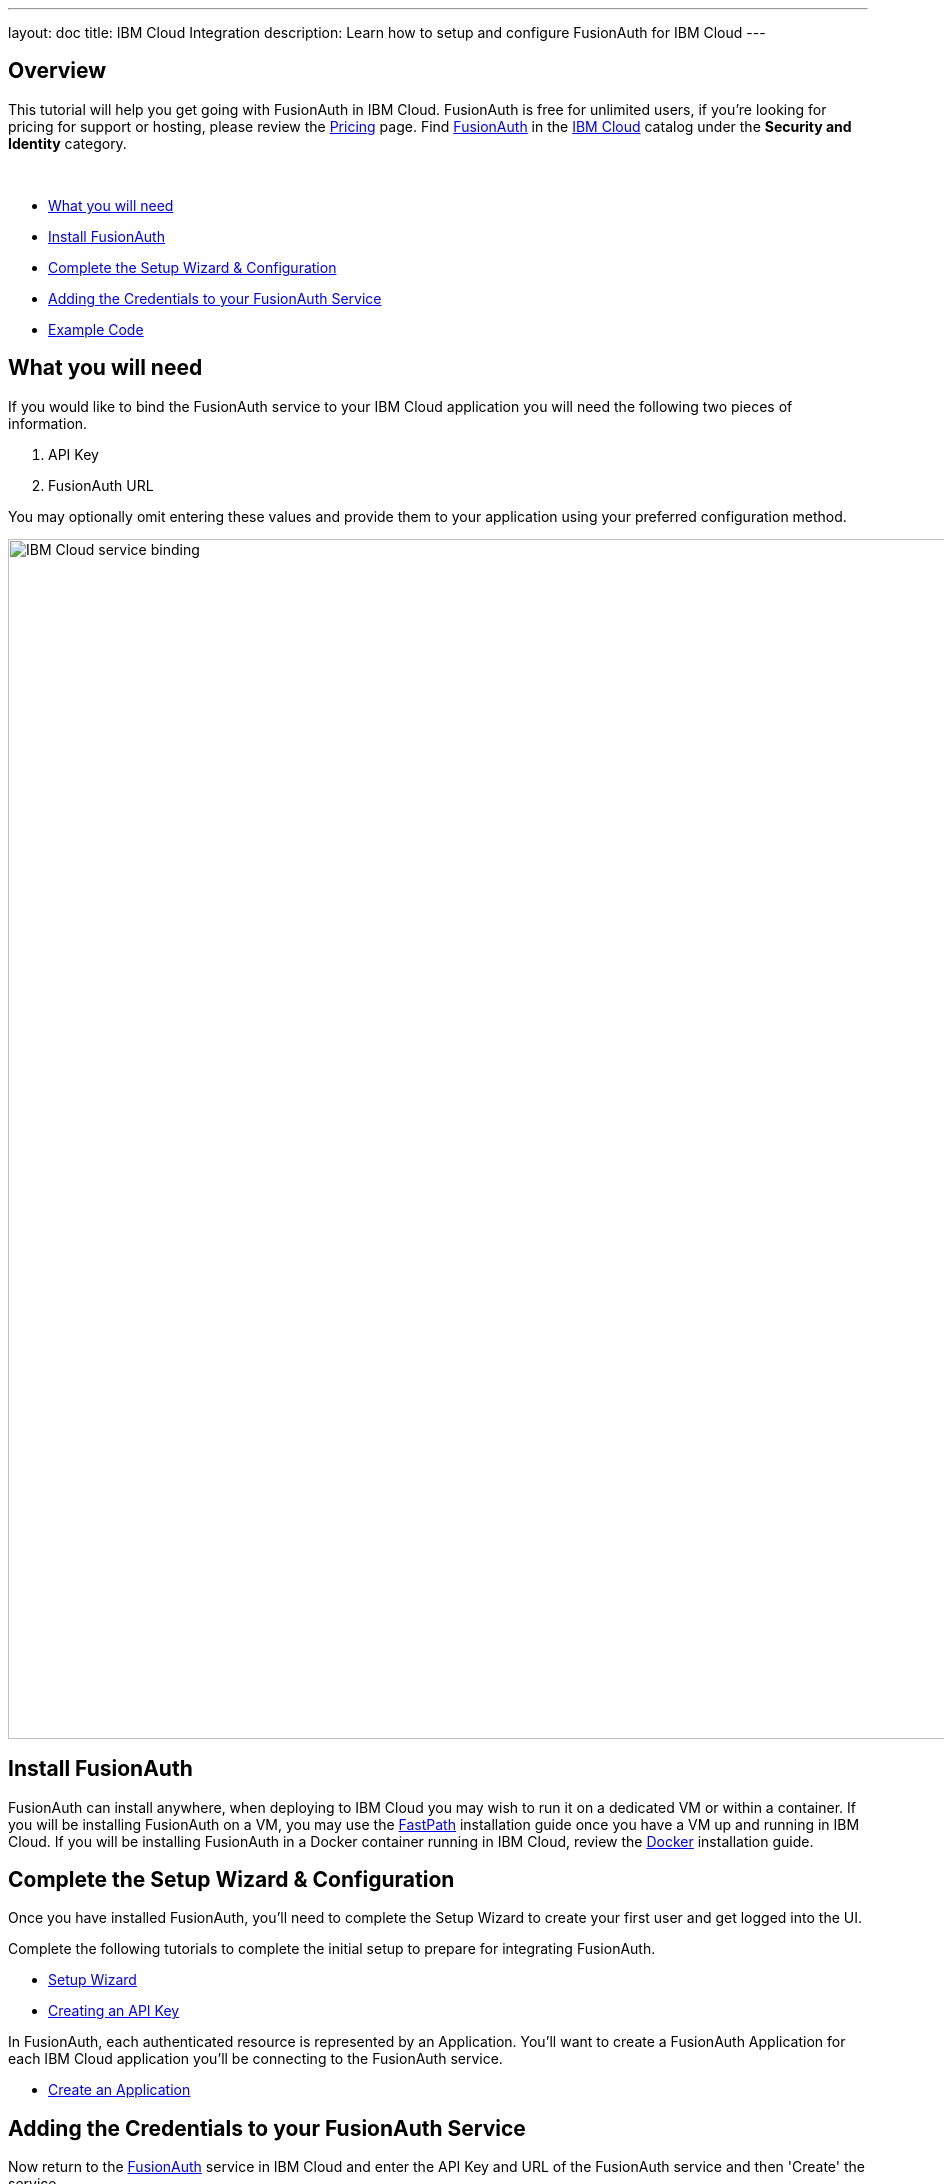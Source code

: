 ---
layout: doc
title: IBM Cloud Integration
description: Learn how to setup and configure FusionAuth for IBM Cloud
---

== Overview

This tutorial will help you get going with FusionAuth in IBM Cloud. FusionAuth is free for unlimited users, if you're looking for pricing for support or hosting, please review the https://fusionauth.io/pricing[Pricing] page. Find https://console.bluemix.net/catalog/services/fusionauth[FusionAuth] in the https://console.bluemix.net/catalog/[IBM Cloud] catalog under the **Security and Identity** category.

{nbsp} +

* <<What you will need>>
* <<Install FusionAuth>>
* <<Complete the Setup Wizard & Configuration>>
* <<Adding the Credentials to your FusionAuth Service>>
* <<Example Code>>

== What you will need

If you would like to bind the FusionAuth service to your IBM Cloud application you will need the following two pieces of information.

1. API Key
2. FusionAuth URL

You may optionally omit entering these values and provide them to your application using your preferred configuration method.

image::ibm-cloud-service-binding.png[IBM Cloud service binding,width=1200,role=shadowed]

== Install FusionAuth

FusionAuth can install anywhere, when deploying to IBM Cloud you may wish to run it on a dedicated VM or within a container. If you will be installing FusionAuth on a VM, you may use the link:../installation-guide/fast-path[FastPath] installation guide once you have a VM up and running in IBM Cloud. If you will be installing FusionAuth in a Docker container running in IBM Cloud, review the link:../installation-guide/docker[Docker] installation guide.

== Complete the Setup Wizard & Configuration

Once you have installed FusionAuth, you'll need to complete the Setup Wizard to create your first user and get logged into the UI.

Complete the following tutorials to complete the initial setup to prepare for integrating FusionAuth.

* link:setup-wizard[Setup Wizard]
* link:create-an-api-key[Creating an API Key]

In FusionAuth, each authenticated resource is represented by an Application. You'll want to create a FusionAuth Application for each IBM Cloud application you'll be connecting to the FusionAuth service.

* link:create-an-application[Create an Application]

== Adding the Credentials to your FusionAuth Service

Now return to the https://console.bluemix.net/catalog/services/fusionauth[FusionAuth] service in IBM Cloud and enter the API Key and URL of the FusionAuth service and then 'Create' the service.

== Example Code
The following are some code examples in Node.js and show usage of our link:../client-libraries/node[Node.js FusionAuthClient] to make API calls. We have other client libraries to assist you during integration, check out our other link:../client-libraries/[Client Libraries].

Obtain the credentials from the `VCAP_SERVICES` runtime Environment Variable to connect to the FusionAuth API.

[source,javascript]
----
// Application Id from the Application created during FusionAuth Setup Wizard & Configuration
let applicationId = '63c97b95-1ae9-43a3-a0f3-02ea4a04adae';

// User defined Environment Variable : passport_service_name
const serviceName = process.env.passport_service_name;

const services = JSON.parse(process.env.VCAP_SERVICES);
let passport = null;
const user_provided = services["user-provided"];
for (let i=0; i < user_provided.length; i++) {
    if (user_provided[i].name === serviceName) {
        passport = user_provided[i];
    }
}

let apiKey = passport.credentials.api_key;
let backendURL = passport.credentials.passport_backend_url;
----


=== Construct the FusionAuth Client
[source,javascript]
----
const FusionAuthClient = require('passport-node-client');
let FusionAuthClient = new FusionAuthClient(apiKey, backendURL);
----


=== Retrieve the JWT Public Key to verify JWT signatures
[source,javascript]
----
FusionAuthClient.retrieveJwtPublicKeys(applicationId)
.then((response) => {
    // Store off this public key to use when verifying JWT signatures
    const publicKey = response.successResponse.publicKey;
});
----


=== Register a New User
[source,javascript]
----
let request = {
    user: {
      email: 'user@example.com',
      password: 'super-secret',
      firstName: 'Joe',
      lastName: 'User'
    },
    registration: {
      applicationId: 'ea1a58bf-ae29-4c92-925a-591915aee646'
      roles: [
        'admin', 'user'
      ]
    },
    skipVerification: true
};

FusionAuthClient.register(null, request);
----


=== Authenticate a User to the newly registered Application
[source,javascript]
----
let request = {
  loginId: 'user@example.com',
  password: 'super-secret',
  applicationId: 'ea1a58bf-ae29-4c92-925a-591915aee646'
};

FusionAuthClient.login(request);
----